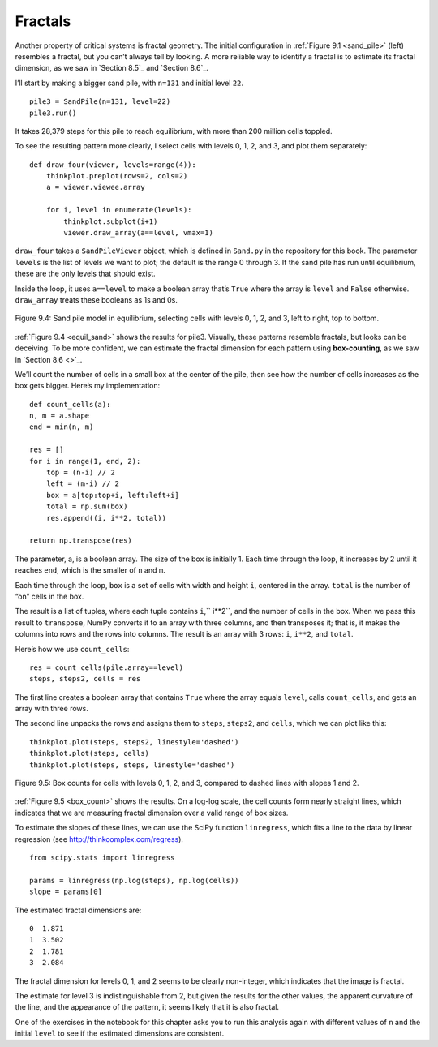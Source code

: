 Fractals
--------
Another property of critical systems is fractal geometry. The initial configuration in :ref:`Figure 9.1 <sand_pile>` (left) resembles a fractal, but you can’t always tell by looking. A more reliable way to identify a fractal is to estimate its fractal dimension, as we saw in `Section 8.5`_ and `Section 8.6`_.

I’ll start by making a bigger sand pile, with ``n=131`` and initial level ``22``.

::

    pile3 = SandPile(n=131, level=22)
    pile3.run()

It takes 28,379 steps for this pile to reach equilibrium, with more than 200 million cells toppled.

To see the resulting pattern more clearly, I select cells with levels 0, 1, 2, and 3, and plot them separately:

::

    def draw_four(viewer, levels=range(4)):
        thinkplot.preplot(rows=2, cols=2)
        a = viewer.viewee.array

        for i, level in enumerate(levels):
            thinkplot.subplot(i+1)
            viewer.draw_array(a==level, vmax=1)

``draw_four`` takes a ``SandPileViewer`` object, which is defined in ``Sand.py`` in the repository for this book. The parameter ``levels`` is the list of levels we want to plot; the default is the range 0 through 3. If the sand pile has run until equilibrium, these are the only levels that should exist.

Inside the loop, it uses ``a==level`` to make a boolean array that’s ``True`` where the array is ``level`` and ``False`` otherwise. ``draw_array`` treats these booleans as 1s and 0s.

.. _equil_sand:

.. figure:: Figures/figure_9.4.png
    :align: center

    Figure 9.4: Sand pile model in equilibrium, selecting cells with levels 0, 1, 2, and 3, left to right, top to bottom.

:ref:`Figure 9.4 <equil_sand>` shows the results for pile3. Visually, these patterns resemble fractals, but looks can be deceiving. To be more confident, we can estimate the fractal dimension for each pattern using **box-counting**, as we saw in `Section 8.6 <>`_.

We’ll count the number of cells in a small box at the center of the pile, then see how the number of cells increases as the box gets bigger. Here’s my implementation:

::

    def count_cells(a):
    n, m = a.shape
    end = min(n, m)

    res = []
    for i in range(1, end, 2):
        top = (n-i) // 2
        left = (m-i) // 2
        box = a[top:top+i, left:left+i]
        total = np.sum(box)
        res.append((i, i**2, total))

    return np.transpose(res)

The parameter, a, is a boolean array. The size of the box is initially 1. Each time through the loop, it increases by 2 until it reaches ``end``, which is the smaller of ``n`` and ``m``.

Each time through the loop, ``box`` is a set of cells with width and height ``i``, centered in the array. ``total`` is the number of “on” cells in the box.

The result is a list of tuples, where each tuple contains ``i``,`` i**2``, and the number of cells in the box. 
When we pass this result to ``transpose``, NumPy converts it to an array with three columns, and then transposes it; that is, it makes the columns into rows and the rows into columns. The result is an array with 3 rows: ``i``, ``i**2``, and ``total``.

Here’s how we use ``count_cells``:

::

    res = count_cells(pile.array==level)
    steps, steps2, cells = res

The first line creates a boolean array that contains ``True`` where the array equals ``level``, calls ``count_cells``, and gets an array with three rows.

The second line unpacks the rows and assigns them to ``steps``, ``steps2``, and ``cells``, which we can plot like this:

.. _box_count:

::

    thinkplot.plot(steps, steps2, linestyle='dashed')
    thinkplot.plot(steps, cells)
    thinkplot.plot(steps, steps, linestyle='dashed')

.. figure:: Figures/figure_9.5.png
    :align: center

    Figure 9.5: Box counts for cells with levels 0, 1, 2, and 3, compared to dashed lines with slopes 1 and 2.

:ref:`Figure 9.5 <box_count>` shows the results. On a log-log scale, the cell counts form nearly straight lines, which indicates that we are measuring fractal dimension over a valid range of box sizes.

To estimate the slopes of these lines, we can use the SciPy function ``linregress``, which fits a line to the data by linear regression (see http://thinkcomplex.com/regress).

::

    from scipy.stats import linregress

    params = linregress(np.log(steps), np.log(cells))
    slope = params[0]

The estimated fractal dimensions are:

::
        
    0  1.871
    1  3.502
    2  1.781
    3  2.084

The fractal dimension for levels 0, 1, and 2 seems to be clearly non-integer, which indicates that the image is fractal.

The estimate for level 3 is indistinguishable from 2, but given the results for the other values, the apparent curvature of the line, and the appearance of the pattern, it seems likely that it is also fractal.

One of the exercises in the notebook for this chapter asks you to run this analysis again with different values of ``n`` and the initial ``level`` to see if the estimated dimensions are consistent.